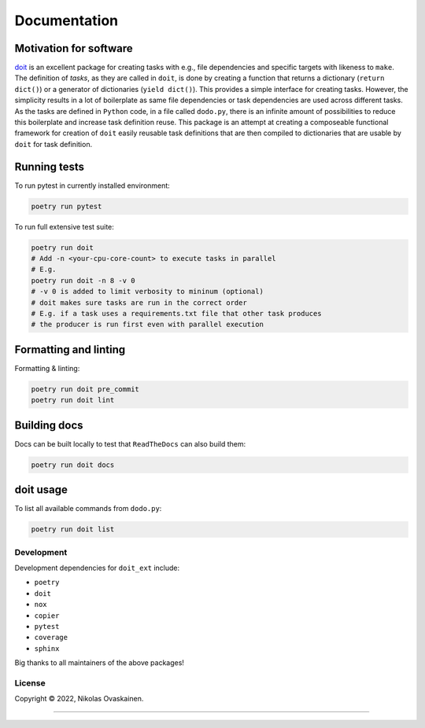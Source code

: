 Documentation
=============

|Documentation Status| |PyPI Status| |CI Test| |Coverage|

Motivation for software
-----------------------

`doit <https://github.com/pydoit/doit>`__ is an excellent package for
creating tasks with e.g., file dependencies and specific targets with
likeness to ``make``. The definition of *tasks*, as they are called in
``doit``, is done by creating a function that returns a dictionary
(``return dict()``) or a generator of dictionaries (``yield dict()``).
This provides a simple interface for creating tasks. However, the
simplicity results in a lot of boilerplate as same file dependencies or
task dependencies are used across different tasks. As the tasks are
defined in ``Python`` code, in a file called ``dodo.py``, there is an
infinite amount of possibilities to reduce this boilerplate and increase
task definition reuse. This package is an attempt at creating a
composeable functional framework for creation of ``doit`` easily
reusable task definitions that are then compiled to dictionaries that
are usable by ``doit`` for task definition.

Running tests
-------------

To run pytest in currently installed environment:

.. code:: bash

   poetry run pytest

To run full extensive test suite:

.. code:: bash

   poetry run doit
   # Add -n <your-cpu-core-count> to execute tasks in parallel
   # E.g.
   poetry run doit -n 8 -v 0
   # -v 0 is added to limit verbosity to mininum (optional)
   # doit makes sure tasks are run in the correct order
   # E.g. if a task uses a requirements.txt file that other task produces
   # the producer is run first even with parallel execution

Formatting and linting
----------------------


Formatting & linting:

.. code:: bash

   poetry run doit pre_commit
   poetry run doit lint

Building docs
-------------

Docs can be built locally to test that ``ReadTheDocs`` can also build them:

.. code:: bash

   poetry run doit docs

doit usage
----------

To list all available commands from ``dodo.py``:

.. code:: bash

   poetry run doit list

Development
~~~~~~~~~~~

Development dependencies for ``doit_ext`` include:

-  ``poetry``
-  ``doit``
-  ``nox``
-  ``copier``
-  ``pytest``
-  ``coverage``
-  ``sphinx``

Big thanks to all maintainers of the above packages!

License
~~~~~~~

Copyright © 2022, Nikolas Ovaskainen.

-----


.. |Documentation Status| image:: https://readthedocs.org/projects/doit-ext/badge/?version=latest
   :target: https://doit-ext.readthedocs.io/en/latest/?badge=latest
.. |PyPI Status| image:: https://img.shields.io/pypi/v/doit-ext.svg
   :target: https://pypi.python.org/pypi/doit-ext
.. |CI Test| image:: https://github.com/nialov/doit-ext/workflows/test-and-publish/badge.svg
   :target: https://github.com/nialov/doit-ext/actions/workflows/test-and-publish.yaml?query=branch%3Amaster
.. |Coverage| image:: https://raw.githubusercontent.com/nialov/doit-ext/master/docs_src/imgs/coverage.svg
   :target: https://github.com/nialov/doit-ext/blob/master/docs_src/imgs/coverage.svg
